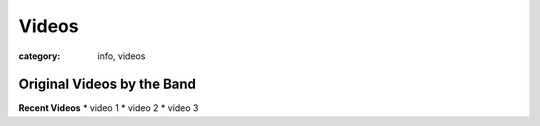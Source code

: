 Videos
######

:category: info, videos

===========================
Original Videos by the Band
===========================


**Recent Videos**
* video 1
* video 2
* video 3
